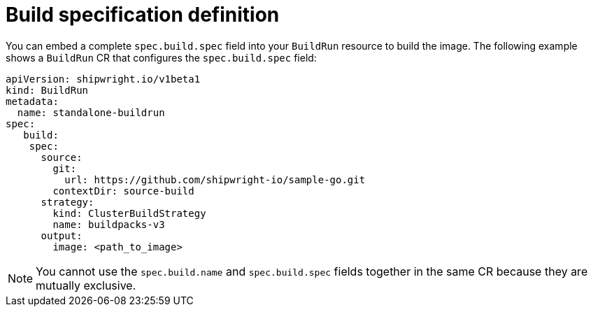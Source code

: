 // This module is included in the following assembly:
//
// * builds/configuring-build-runs.adoc

:_content-type: REFERENCE
[id="ob-defining-the-build-specification_{context}"]
= Build specification definition

You can embed a complete `spec.build.spec` field into your `BuildRun` resource to build the image. The following example shows a `BuildRun` CR that configures the `spec.build.spec` field:

[source,yaml]
----
apiVersion: shipwright.io/v1beta1
kind: BuildRun
metadata:
  name: standalone-buildrun
spec:
   build:
    spec:
      source:
        git:
          url: https://github.com/shipwright-io/sample-go.git
        contextDir: source-build
      strategy:
        kind: ClusterBuildStrategy
        name: buildpacks-v3
      output:
        image: <path_to_image> 
----

[NOTE] 
====
You cannot use the `spec.build.name` and `spec.build.spec` fields together in the same CR because they are mutually exclusive.
====
